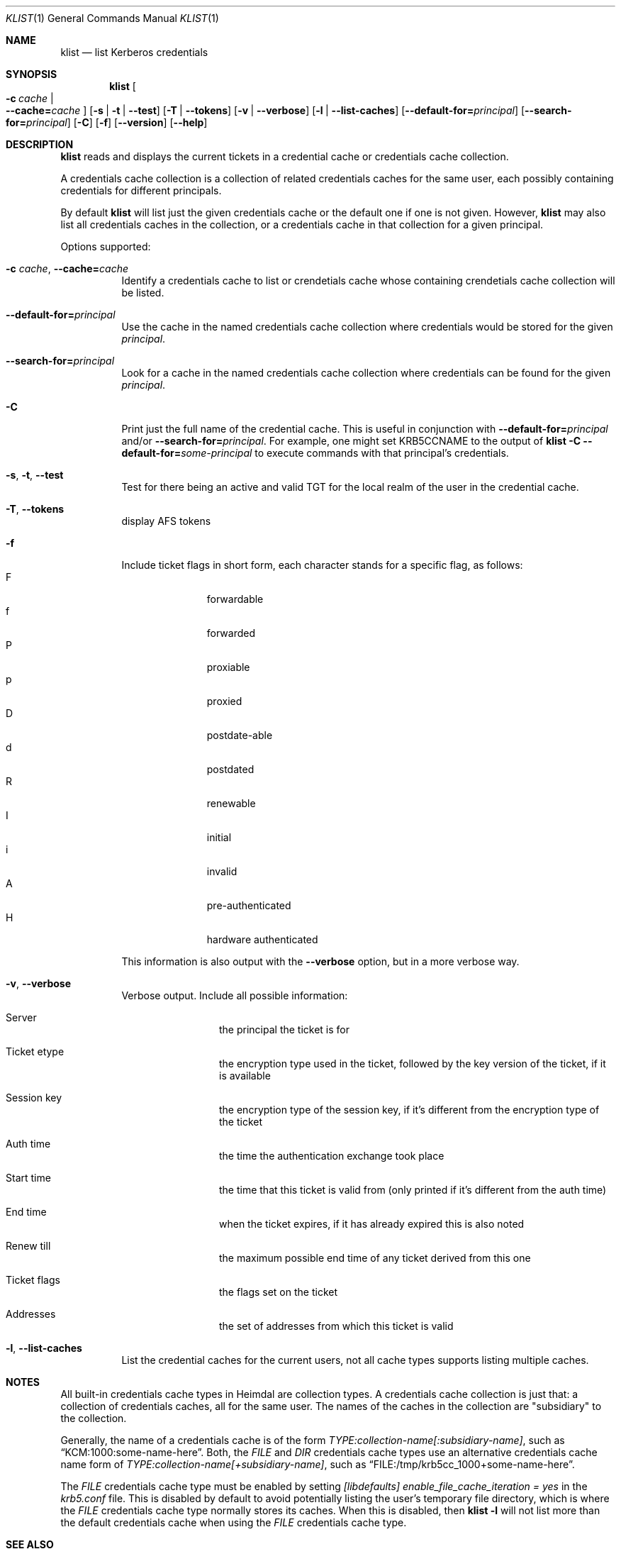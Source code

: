 .\" Copyright (c) 2000 - 2005 Kungliga Tekniska Högskolan
.\" (Royal Institute of Technology, Stockholm, Sweden).
.\" All rights reserved.
.\"
.\" Redistribution and use in source and binary forms, with or without
.\" modification, are permitted provided that the following conditions
.\" are met:
.\"
.\" 1. Redistributions of source code must retain the above copyright
.\"    notice, this list of conditions and the following disclaimer.
.\"
.\" 2. Redistributions in binary form must reproduce the above copyright
.\"    notice, this list of conditions and the following disclaimer in the
.\"    documentation and/or other materials provided with the distribution.
.\"
.\" 3. Neither the name of the Institute nor the names of its contributors
.\"    may be used to endorse or promote products derived from this software
.\"    without specific prior written permission.
.\"
.\" THIS SOFTWARE IS PROVIDED BY THE INSTITUTE AND CONTRIBUTORS ``AS IS'' AND
.\" ANY EXPRESS OR IMPLIED WARRANTIES, INCLUDING, BUT NOT LIMITED TO, THE
.\" IMPLIED WARRANTIES OF MERCHANTABILITY AND FITNESS FOR A PARTICULAR PURPOSE
.\" ARE DISCLAIMED.  IN NO EVENT SHALL THE INSTITUTE OR CONTRIBUTORS BE LIABLE
.\" FOR ANY DIRECT, INDIRECT, INCIDENTAL, SPECIAL, EXEMPLARY, OR CONSEQUENTIAL
.\" DAMAGES (INCLUDING, BUT NOT LIMITED TO, PROCUREMENT OF SUBSTITUTE GOODS
.\" OR SERVICES; LOSS OF USE, DATA, OR PROFITS; OR BUSINESS INTERRUPTION)
.\" HOWEVER CAUSED AND ON ANY THEORY OF LIABILITY, WHETHER IN CONTRACT, STRICT
.\" LIABILITY, OR TORT (INCLUDING NEGLIGENCE OR OTHERWISE) ARISING IN ANY WAY
.\" OUT OF THE USE OF THIS SOFTWARE, EVEN IF ADVISED OF THE POSSIBILITY OF
.\" SUCH DAMAGE.
.\"
.\" $Id$
.\"
.Dd October  6, 2005
.Dt KLIST 1
.Os HEIMDAL
.Sh NAME
.Nm klist
.Nd list Kerberos credentials
.Sh SYNOPSIS
.Nm
.Bk -words
.Oo Fl c Ar cache \*(Ba Xo
.Fl Fl cache= Ns Ar cache
.Xc
.Oc
.Op Fl s | Fl t | Fl Fl test
.Op Fl T | Fl Fl tokens
.Op Fl v | Fl Fl verbose
.Op Fl l | Fl Fl list-caches
.Op Fl Fl default-for= Ns Ar principal
.Op Fl Fl search-for= Ns Ar principal
.Op Fl C
.Op Fl f
.Op Fl Fl version
.Op Fl Fl help
.Ek
.Sh DESCRIPTION
.Nm
reads and displays the current tickets in a credential cache or
credentials cache collection.
.Pp
A credentials cache collection is a collection of related
credentials caches for the same user, each possibly containing
credentials for different principals.
.Pp
By default
.Nm
will list just the given credentials cache or the default one if
one is not given.  However,
.Nm
may also list all credentials caches in the collection, or a
credentials cache in that collection for a given principal.
.Pp
Options supported:
.Bl -tag -width Ds
.It Fl c Ar cache , Fl Fl cache= Ns Ar cache
Identify a credentials cache to list or crendetials cache whose
containing crendetials cache collection will be listed.
.It Fl Fl default-for= Ns Ar principal
Use the cache in the named credentials cache collection where
credentials would be stored for the given
.Ar principal .
.It Fl Fl search-for= Ns Ar principal
Look for a cache in the named credentials cache collection where
credentials can be found for the given
.Ar principal .
.It Fl C
Print just the full name of the credential cache.
This is useful in conjunction with
.Fl Fl default-for= Ns Ar principal
and/or
.Fl Fl search-for= Ns Ar principal .
For example, one might set
.Ev KRB5CCNAME
to the output of
.Nm
.Fl C
.Fl Fl default-for= Ns Ar some-principal
to execute commands with that principal's credentials.
.It Fl s , Fl t , Fl Fl test
Test for there being an active and valid TGT for the local realm of
the user in the credential cache.
.It Fl T , Fl Fl tokens
display AFS tokens
.It Fl f
Include ticket flags in short form, each character stands for a
specific flag, as follows:
.Bl -tag -width  XXX -compact -offset indent
.It F
forwardable
.It f
forwarded
.It P
proxiable
.It p
proxied
.It D
postdate-able
.It d
postdated
.It R
renewable
.It I
initial
.It i
invalid
.It A
pre-authenticated
.It H
hardware authenticated
.El
.Pp
This information is also output with the
.Fl Fl verbose
option, but in a more verbose way.
.It Fl v , Fl Fl verbose
Verbose output. Include all possible information:
.Bl -tag -width XXXX -offset indent
.It Server
the principal the ticket is for
.It Ticket etype
the encryption type used in the ticket, followed by the key version of
the ticket, if it is available
.It Session key
the encryption type of the session key, if it's different from the
encryption type of the ticket
.It Auth time
the time the authentication exchange took place
.It Start time
the time that this ticket is valid from (only printed if it's
different from the auth time)
.It End time
when the ticket expires, if it has already expired this is also noted
.It Renew till
the maximum possible end time of any ticket derived from this one
.It Ticket flags
the flags set on the ticket
.It Addresses
the set of addresses from which this ticket is valid
.El
.It Fl l , Fl Fl list-caches
List the credential caches for the current users, not all cache types
supports listing multiple caches.
.Pp
.El
.Sh NOTES
All built-in credentials cache types in Heimdal are collection
types.
A credentials cache collection is just that: a collection of
credentials caches, all for the same user.
The names of the caches in the collection are "subsidiary" to the
collection.
.Pp
Generally, the name of a credentials cache is of the form
.Ar TYPE:collection-name[:subsidiary-name] ,
such as
.Dq KCM:1000:some-name-here .
Both, the
.Ar FILE
and
.Ar DIR
credentials cache types use an alternative credentials cache name
form of
.Ar TYPE:collection-name[+subsidiary-name] ,
such as
.Dq FILE:/tmp/krb5cc_1000+some-name-here .
.Pp
The
.Ar FILE
credentials cache type must be enabled by setting
.Ar [libdefaults] Ar enable_file_cache_iteration = yes
in the
.Ar krb5.conf
file.
This is disabled by default to avoid potentially listing the
user's temporary file directory, which is where the
.Ar FILE
credentials cache type normally stores its caches.
When this is disabled, then
.Nm
.Fl l
will not list more than the default credentials cache when using
the
.Ar FILE
credentials cache type.
.Sh SEE ALSO
.Xr kdestroy 1 ,
.Xr kinit 1 ,
.Xr kswitch 1
